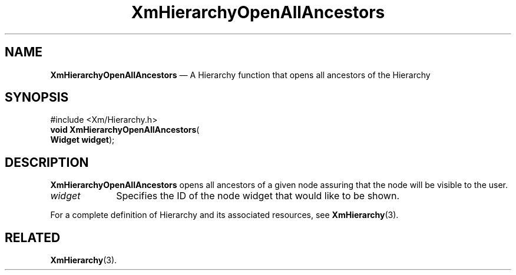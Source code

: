 '\" t
...\" LstAddIA.sgm /main/7 1996/08/30 15:38:14 rws $
.de P!
.fl
\!!1 setgray
.fl
\\&.\"
.fl
\!!0 setgray
.fl			\" force out current output buffer
\!!save /psv exch def currentpoint translate 0 0 moveto
\!!/showpage{}def
.fl			\" prolog
.sy sed -e 's/^/!/' \\$1\" bring in postscript file
\!!psv restore
.
.de pF
.ie     \\*(f1 .ds f1 \\n(.f
.el .ie \\*(f2 .ds f2 \\n(.f
.el .ie \\*(f3 .ds f3 \\n(.f
.el .ie \\*(f4 .ds f4 \\n(.f
.el .tm ? font overflow
.ft \\$1
..
.de fP
.ie     !\\*(f4 \{\
.	ft \\*(f4
.	ds f4\"
'	br \}
.el .ie !\\*(f3 \{\
.	ft \\*(f3
.	ds f3\"
'	br \}
.el .ie !\\*(f2 \{\
.	ft \\*(f2
.	ds f2\"
'	br \}
.el .ie !\\*(f1 \{\
.	ft \\*(f1
.	ds f1\"
'	br \}
.el .tm ? font underflow
..
.ds f1\"
.ds f2\"
.ds f3\"
.ds f4\"
.ta 8n 16n 24n 32n 40n 48n 56n 64n 72n 
.TH "XmHierarchyOpenAllAncestors" "library call"
.SH "NAME"
\fBXmHierarchyOpenAllAncestors\fP \(em A Hierarchy function that opens all ancestors of the Hierarchy
.iX "XmListAddItem"
.iX "List functions" "XmListAddItem"
.SH "SYNOPSIS"
.PP
.nf
#include <Xm/Hierarchy\&.h>
\fBvoid \fBXmHierarchyOpenAllAncestors\fP\fR(
\fBWidget \fBwidget\fR\fR);
.fi
.SH "DESCRIPTION"
.PP
\fBXmHierarchyOpenAllAncestors\fP opens all ancestors of a given node assuring
that the node will be visible to the user\&.
.IP "\fIwidget\fP" 10
Specifies the ID of the node widget that would like to be shown\&.
.PP
For a complete definition of Hierarchy and its associated resources, see
\fBXmHierarchy\fP(3)\&.
.SH "RELATED"
.PP
\fBXmHierarchy\fP(3)\&.
